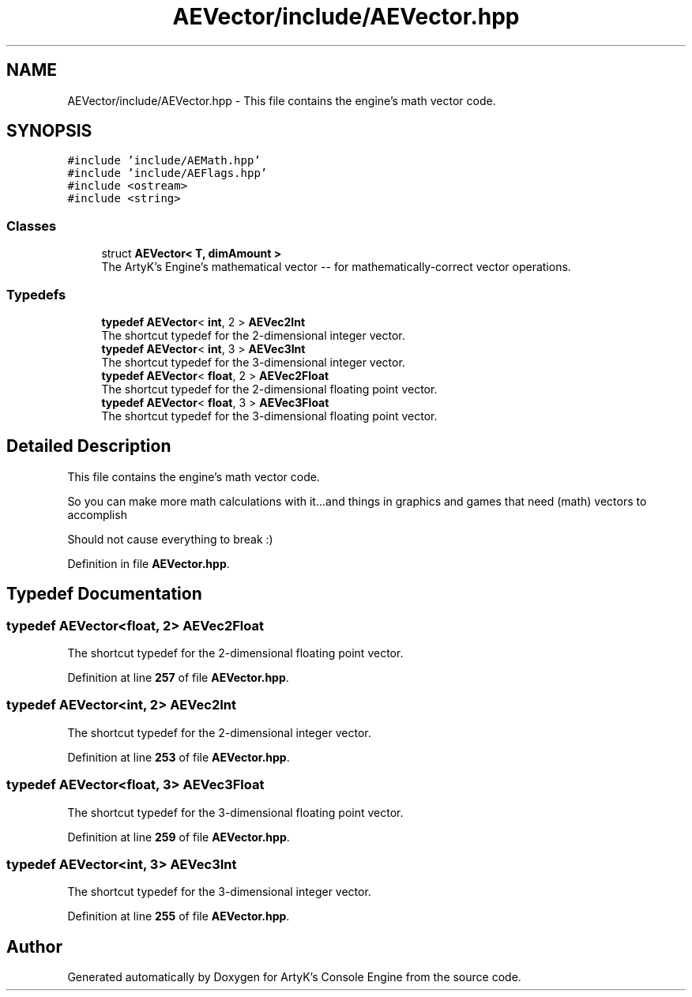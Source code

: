 .TH "AEVector/include/AEVector.hpp" 3 "Fri Jan 12 2024 01:05:42" "Version v0.0.8.5a" "ArtyK's Console Engine" \" -*- nroff -*-
.ad l
.nh
.SH NAME
AEVector/include/AEVector.hpp \- This file contains the engine's math vector code\&.  

.SH SYNOPSIS
.br
.PP
\fC#include 'include/AEMath\&.hpp'\fP
.br
\fC#include 'include/AEFlags\&.hpp'\fP
.br
\fC#include <ostream>\fP
.br
\fC#include <string>\fP
.br

.SS "Classes"

.in +1c
.ti -1c
.RI "struct \fBAEVector< T, dimAmount >\fP"
.br
.RI "The ArtyK's Engine's mathematical vector -- for mathematically-correct vector operations\&. "
.in -1c
.SS "Typedefs"

.in +1c
.ti -1c
.RI "\fBtypedef\fP \fBAEVector\fP< \fBint\fP, 2 > \fBAEVec2Int\fP"
.br
.RI "The shortcut typedef for the 2-dimensional integer vector\&. "
.ti -1c
.RI "\fBtypedef\fP \fBAEVector\fP< \fBint\fP, 3 > \fBAEVec3Int\fP"
.br
.RI "The shortcut typedef for the 3-dimensional integer vector\&. "
.ti -1c
.RI "\fBtypedef\fP \fBAEVector\fP< \fBfloat\fP, 2 > \fBAEVec2Float\fP"
.br
.RI "The shortcut typedef for the 2-dimensional floating point vector\&. "
.ti -1c
.RI "\fBtypedef\fP \fBAEVector\fP< \fBfloat\fP, 3 > \fBAEVec3Float\fP"
.br
.RI "The shortcut typedef for the 3-dimensional floating point vector\&. "
.in -1c
.SH "Detailed Description"
.PP 
This file contains the engine's math vector code\&. 

So you can make more math calculations with it\&.\&.\&.and things in graphics and games that need (math) vectors to accomplish
.PP
Should not cause everything to break :) 
.PP
Definition in file \fBAEVector\&.hpp\fP\&.
.SH "Typedef Documentation"
.PP 
.SS "\fBtypedef\fP \fBAEVector\fP<\fBfloat\fP, 2> \fBAEVec2Float\fP"

.PP
The shortcut typedef for the 2-dimensional floating point vector\&. 
.PP
Definition at line \fB257\fP of file \fBAEVector\&.hpp\fP\&.
.SS "\fBtypedef\fP \fBAEVector\fP<\fBint\fP, 2> \fBAEVec2Int\fP"

.PP
The shortcut typedef for the 2-dimensional integer vector\&. 
.PP
Definition at line \fB253\fP of file \fBAEVector\&.hpp\fP\&.
.SS "\fBtypedef\fP \fBAEVector\fP<\fBfloat\fP, 3> \fBAEVec3Float\fP"

.PP
The shortcut typedef for the 3-dimensional floating point vector\&. 
.PP
Definition at line \fB259\fP of file \fBAEVector\&.hpp\fP\&.
.SS "\fBtypedef\fP \fBAEVector\fP<\fBint\fP, 3> \fBAEVec3Int\fP"

.PP
The shortcut typedef for the 3-dimensional integer vector\&. 
.PP
Definition at line \fB255\fP of file \fBAEVector\&.hpp\fP\&.
.SH "Author"
.PP 
Generated automatically by Doxygen for ArtyK's Console Engine from the source code\&.

